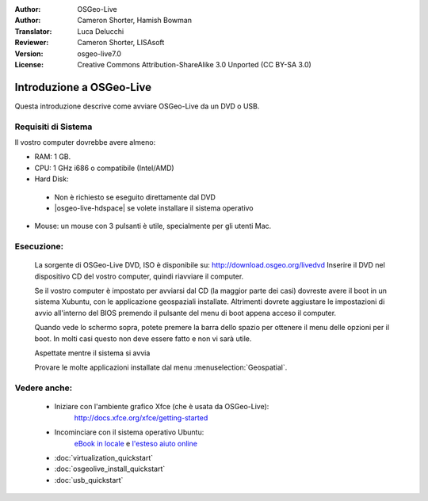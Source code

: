:Author: OSGeo-Live
:Author: Cameron Shorter, Hamish Bowman
:Translator: Luca Delucchi
:Reviewer: Cameron Shorter, LISAsoft 
:Version: osgeo-live7.0 
:License: Creative Commons Attribution-ShareAlike 3.0 Unported  (CC BY-SA 3.0)

********************************************************************************
Introduzione a OSGeo-Live
********************************************************************************

Questa introduzione descrive come avviare OSGeo-Live da un DVD o USB.

Requisiti di Sistema
--------------------------------------------------------------------------------

Il vostro computer dovrebbe avere almeno:

* RAM: 1 GB.
* CPU: 1 GHz i686 o compatibile (Intel/AMD)
* Hard Disk: 

 * Non è richiesto se eseguito direttamente dal DVD 
 * |osgeo-live-hdspace| se volete installare il sistema operativo

* Mouse: un mouse con 3 pulsanti è utile, specialmente per gli utenti Mac. 

Esecuzione:
--------------------------------------------------------------------------------

  La sorgente di OSGeo-Live DVD, ISO è disponibile su: http://download.osgeo.org/livedvd 
  Inserire il DVD nel dispositivo CD del vostro computer, quindi riavviare il computer.

  Se il vostro computer è impostato per avviarsi dal CD (la maggior parte dei casi) dovreste avere
  il boot in un sistema Xubuntu, con le applicazione geospaziali installate.
  Altrimenti dovrete aggiustare le impostazioni di avvio all'interno del BIOS premendo il pulsante
  del menu di boot appena acceso il computer.

  .. image:: ../../images/screenshots/800x600/osgeolive_boot_select.png
    :scale: 70 %
    :alt: boot select

  Quando vede lo schermo sopra, potete premere la barra dello spazio per ottenere il menu delle opzioni
  per il boot. In molti casi questo non deve essere fatto e non vi sarà utile. 

  .. image:: ../../images/screenshots/800x600/osgeolive_boot.png
    :scale: 70 %
    :alt: boot

  Aspettate mentre il sistema si avvia

  .. image:: ../../images/screenshots/800x600/osgeolive_menu.png
    :scale: 70 %
    :alt: boot select

  Provare le molte applicazioni installate dal menu  :menuselection:`Geospatial`. 

Vedere anche:
--------------------------------------------------------------------------------

 * Iniziare con l'ambiente grafico Xfce (che è usata da OSGeo-Live):
    http://docs.xfce.org/xfce/getting-started
 * Incominciare con il sistema operativo Ubuntu:
    `eBook in locale </usr/local/share/doc/Getting_Started_with_Ubuntu_12.04.pdf>`_ e
    `l'esteso aiuto online <http://help.ubuntu.com/12.04/>`_ 
 * :doc:`virtualization_quickstart`
 * :doc:`osgeolive_install_quickstart`
 * :doc:`usb_quickstart`

